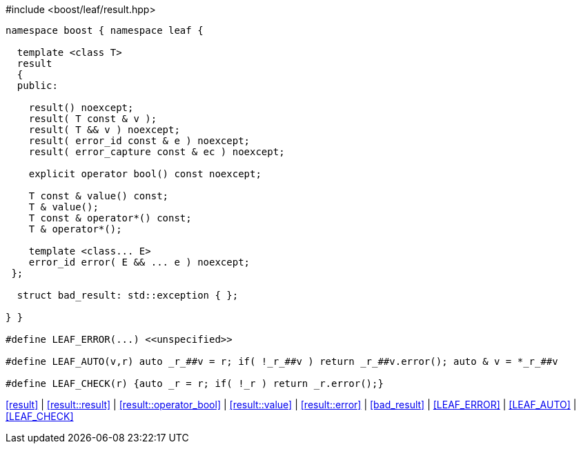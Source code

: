 .#include <boost/leaf/result.hpp>
[source,c++]
----
namespace boost { namespace leaf {

  template <class T>
  result
  {
  public:

    result() noexcept;
    result( T const & v );
    result( T && v ) noexcept;
    result( error_id const & e ) noexcept;
    result( error_capture const & ec ) noexcept;

    explicit operator bool() const noexcept;

    T const & value() const;
    T & value();
    T const & operator*() const;
    T & operator*();

    template <class... E>
    error_id error( E && ... e ) noexcept;
 };

  struct bad_result: std::exception { };

} }

#define LEAF_ERROR(...) <<unspecified>>

#define LEAF_AUTO(v,r) auto _r_##v = r; if( !_r_##v ) return _r_##v.error(); auto & v = *_r_##v

#define LEAF_CHECK(r) {auto _r = r; if( !_r ) return _r.error();}
----

[.text-right]
<<result>> | <<result::result>> | <<result::operator_bool>> | <<result::value>> | <<result::error>> | <<bad_result>> | <<LEAF_ERROR>> | <<LEAF_AUTO>> | <<LEAF_CHECK>>
